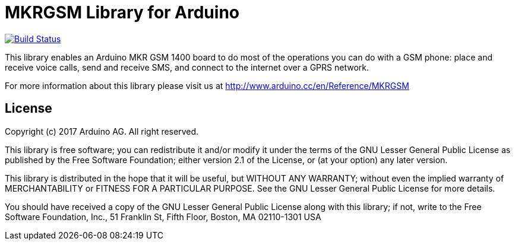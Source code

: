 = MKRGSM Library for Arduino =

image:https://travis-ci.org/arduino-libraries/MKRGSM.svg?branch=master["Build Status", link="https://travis-ci.org/arduino-libraries/MKRGSM"]

This library enables an Arduino MKR GSM 1400 board to do most of the operations you can do with a GSM phone: place and receive voice calls, send and receive SMS, and connect to the internet over a GPRS network. 

For more information about this library please visit us at
http://www.arduino.cc/en/Reference/MKRGSM

== License ==

Copyright (c) 2017 Arduino AG. All right reserved.

This library is free software; you can redistribute it and/or
modify it under the terms of the GNU Lesser General Public
License as published by the Free Software Foundation; either
version 2.1 of the License, or (at your option) any later version.

This library is distributed in the hope that it will be useful,
but WITHOUT ANY WARRANTY; without even the implied warranty of
MERCHANTABILITY or FITNESS FOR A PARTICULAR PURPOSE. See the GNU
Lesser General Public License for more details.

You should have received a copy of the GNU Lesser General Public
License along with this library; if not, write to the Free Software
Foundation, Inc., 51 Franklin St, Fifth Floor, Boston, MA 02110-1301 USA